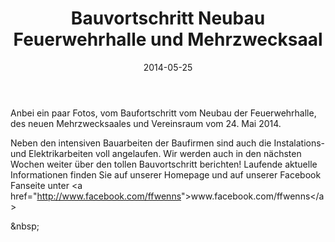 #+TITLE: Bauvortschritt Neubau Feuerwehrhalle und Mehrzwecksaal
#+DATE: 2014-05-25
#+FACEBOOK_URL: 

Anbei ein paar Fotos, vom Baufortschritt vom Neubau der Feuerwehrhalle, des neuen Mehrzwecksaales und Vereinsraum vom 24. Mai 2014.

Neben den intensiven Bauarbeiten der Baufirmen sind auch die Instalations- und Elektrikarbeiten voll angelaufen. Wir werden auch in den nächsten Wochen weiter über den tollen Bauvortschritt berichten! Laufende aktuelle Informationen finden Sie auf unserer Homepage und auf unserer Facebook Fanseite unter <a href="http://www.facebook.com/ffwenns">www.facebook.com/ffwenns</a>

&nbsp;
